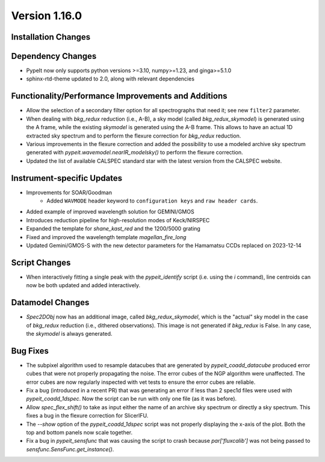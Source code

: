 
Version 1.16.0
==============

Installation Changes
--------------------

Dependency Changes
------------------

- PypeIt now only supports python versions >=3.10, numpy>=1.23, and ginga>=5.1.0

- sphinx-rtd-theme updated to 2.0, along with relevant dependencies

Functionality/Performance Improvements and Additions
----------------------------------------------------

- Allow the selection of a secondary filter option  for all spectrographs that
  need it; see new ``filter2`` parameter.

- When dealing with `bkg_redux` reduction (i.e., A-B), a sky model (called
  `bkg_redux_skymodel`) is generated using the A frame, while the existing
  `skymodel` is generated using the A-B frame.  This allows to have an actual 1D
  extracted sky spectrum and to perform the flexure correction for `bkg_redux`
  reduction.

- Various improvements in the flexure correction and added the possibility to
  use a modeled archive sky spectrum generated with
  `pypeit.wavemodel.nearIR_modelsky()` to perform the flexure correction.

- Updated the list of available CALSPEC standard star with the latest version
  from the CALSPEC website.

Instrument-specific Updates
---------------------------

- Improvements for SOAR/Goodman
    - Added ``WAVMODE`` header keyword to ``configuration keys`` and
      ``raw header cards``.

- Added example of improved wavelength solution for GEMINI/GMOS

- Introduces reduction pipeline for high-resolution modes of Keck/NIRSPEC

- Expanded the template for `shane_kast_red` and the 1200/5000 grating

- Fixed and improved the wavelength template `magellan_fire_long`

- Updated Gemini/GMOS-S with the new detector parameters for the Hamamatsu CCDs
  replaced on 2023-12-14

Script Changes
--------------

- When interactively fitting a single peak with the `pypeit_identify` script
  (i.e. using the `i` command), line centroids can now be both updated and added
  interactively.

Datamodel Changes
-----------------

- `Spec2DObj` now has an additional image, called `bkg_redux_skymodel`, which is
  the "actual" sky model in the case of `bkg_redux` reduction (i.e., dithered
  observations). This image is not generated if `bkg_redux` is False. In any
  case, the `skymodel` is always generated.

Bug Fixes
---------

- The subpixel algorithm used to resample datacubes that are generated by
  `pypeit_coadd_datacube` produced error cubes that were not properly
  propagating the noise. The error cubes of the NGP algorithm were unaffected.
  The error cubes are now regularly inspected with vet tests to ensure the error
  cubes are reliable.

- Fix a bug (introduced in a recent PR) that was generating an error if less
  than 2 spec1d files were used with `pypeit_coadd_1dspec`. Now the script can
  be run with only one file (as it was before).

- Allow `spec_flex_shift()` to take as input either the name of an archive sky
  spectrum or directly a sky spectrum. This fixes a bug in the flexure
  correction for SlicerIFU.

- The `--show` option of the `pypeit_coadd_1dspec` script was not properly
  displaying the x-axis of the plot. Both the top and bottom panels now scale
  together.

- Fix a bug in `pypeit_sensfunc` that was causing the script to crash because
  `par['fluxcalib']` was not being passed to `sensfunc.SensFunc.get_instance()`.

